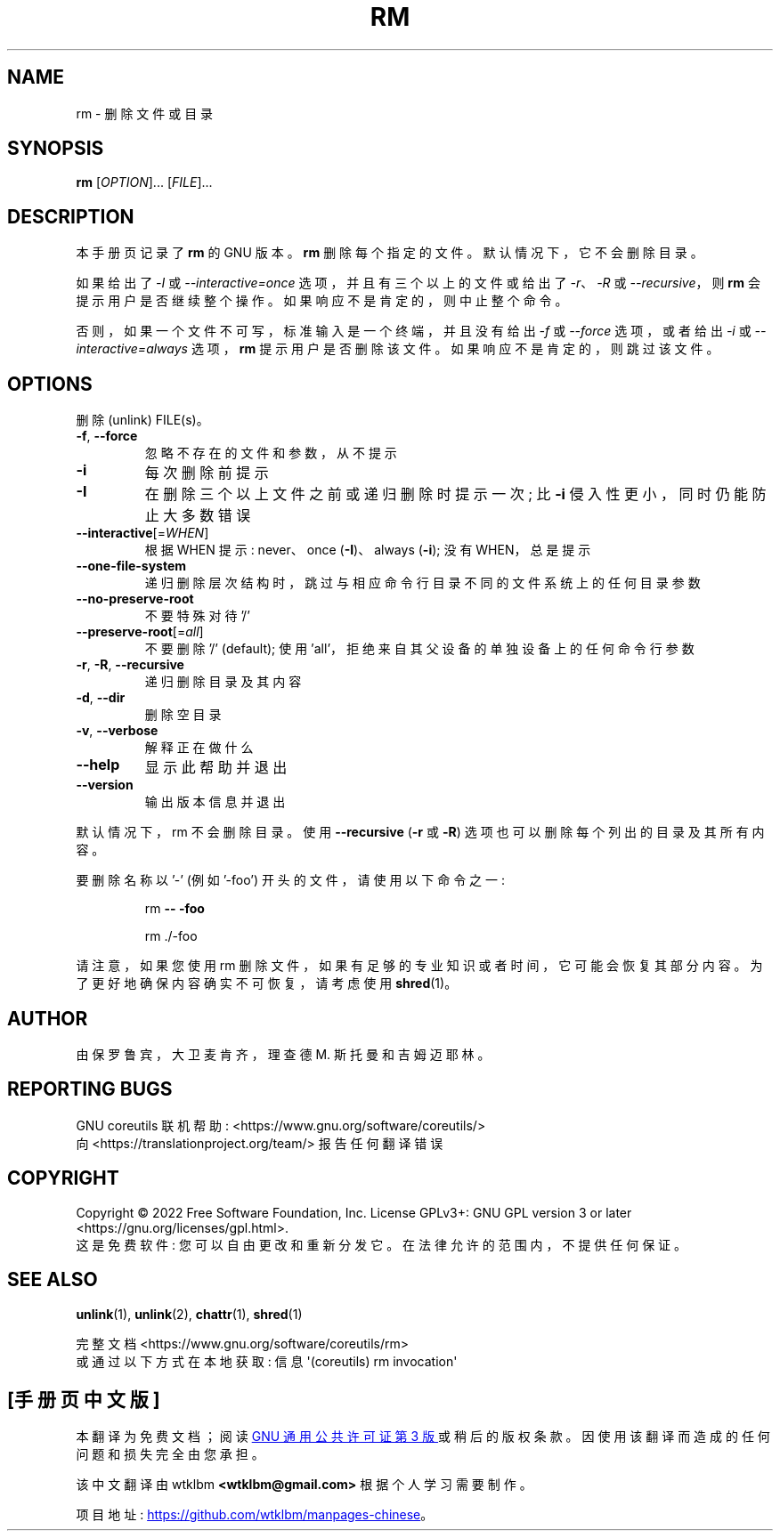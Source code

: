 .\" -*- coding: UTF-8 -*-
.\" DO NOT MODIFY THIS FILE!  It was generated by help2man 1.48.5.
.\"*******************************************************************
.\"
.\" This file was generated with po4a. Translate the source file.
.\"
.\"*******************************************************************
.TH RM 1 "November 2022" "GNU coreutils 9.1" "User Commands"
.SH NAME
rm \- 删除文件或目录
.SH SYNOPSIS
\fBrm\fP [\fI\,OPTION\/\fP]... [\fI\,FILE\/\fP]...
.SH DESCRIPTION
本手册页记录了 \fBrm\fP 的 GNU 版本。 \fBrm\fP 删除每个指定的文件。 默认情况下，它不会删除目录。
.P
如果给出了 \fI\-I\fP 或 \fI\-\-interactive=once\fP 选项，并且有三个以上的文件或给出了 \fI\-r\fP、\fI\-R\fP 或
\fI\-\-recursive\fP，则 \fBrm\fP 会提示用户是否继续整个操作。 如果响应不是肯定的，则中止整个命令。
.P
否则，如果一个文件不可写，标准输入是一个终端，并且没有给出 \fI\-f\fP 或 \fI\-\-force\fP 选项，或者给出 \fI\-i\fP 或
\fI\-\-interactive=always\fP 选项，\fBrm\fP 提示用户是否删除该文件。 如果响应不是肯定的，则跳过该文件。
.SH OPTIONS
.PP
删除 (unlink) FILE(s)。
.TP 
\fB\-f\fP, \fB\-\-force\fP
忽略不存在的文件和参数，从不提示
.TP 
\fB\-i\fP
每次删除前提示
.TP 
\fB\-I\fP
在删除三个以上文件之前或递归删除时提示一次; 比 \fB\-i\fP 侵入性更小，同时仍能防止大多数错误
.TP 
\fB\-\-interactive\fP[=\fI\,WHEN\/\fP]
根据 WHEN 提示: never、once (\fB\-I\fP)、always (\fB\-i\fP); 没有 WHEN，总是提示
.TP 
\fB\-\-one\-file\-system\fP
递归删除层次结构时，跳过与相应命令行目录不同的文件系统上的任何目录参数
.TP 
\fB\-\-no\-preserve\-root\fP
不要特殊对待 '/'
.TP 
\fB\-\-preserve\-root\fP[=\fI\,all\/\fP]
不要删除 '/' (default); 使用 'all'，拒绝来自其父设备的单独设备上的任何命令行参数
.TP 
\fB\-r\fP, \fB\-R\fP, \fB\-\-recursive\fP
递归删除目录及其内容
.TP 
\fB\-d\fP, \fB\-\-dir\fP
删除空目录
.TP 
\fB\-v\fP, \fB\-\-verbose\fP
解释正在做什么
.TP 
\fB\-\-help\fP
显示此帮助并退出
.TP 
\fB\-\-version\fP
输出版本信息并退出
.PP
默认情况下，rm 不会删除目录。 使用 \fB\-\-recursive\fP (\fB\-r\fP 或 \fB\-R\fP) 选项也可以删除每个列出的目录及其所有内容。
.PP
要删除名称以 '\-' (例如 '\-foo') 开头的文件，请使用以下命令之一:
.IP
rm \fB\-\-\fP \fB\-foo\fP
.IP
rm ./\-foo
.PP
请注意，如果您使用 rm 删除文件，如果有足够的专业知识或者时间，它可能会恢复其部分内容。 为了更好地确保内容确实不可恢复，请考虑使用
\fBshred\fP(1)。
.SH AUTHOR
由保罗鲁宾，大卫麦肯齐，理查德 M. 斯托曼和吉姆迈耶林。
.SH "REPORTING BUGS"
GNU coreutils 联机帮助: <https://www.gnu.org/software/coreutils/>
.br
向 <https://translationproject.org/team/> 报告任何翻译错误
.SH COPYRIGHT
Copyright \(co 2022 Free Software Foundation, Inc.   License GPLv3+: GNU GPL
version 3 or later <https://gnu.org/licenses/gpl.html>.
.br
这是免费软件: 您可以自由更改和重新分发它。 在法律允许的范围内，不提供任何保证。
.SH "SEE ALSO"
\fBunlink\fP(1), \fBunlink\fP(2), \fBchattr\fP(1), \fBshred\fP(1)
.PP
.br
完整文档 <https://www.gnu.org/software/coreutils/rm>
.br
或通过以下方式在本地获取: 信息 \(aq(coreutils) rm invocation\(aq
.PP
.SH [手册页中文版]
.PP
本翻译为免费文档；阅读
.UR https://www.gnu.org/licenses/gpl-3.0.html
GNU 通用公共许可证第 3 版
.UE
或稍后的版权条款。因使用该翻译而造成的任何问题和损失完全由您承担。
.PP
该中文翻译由 wtklbm
.B <wtklbm@gmail.com>
根据个人学习需要制作。
.PP
项目地址:
.UR \fBhttps://github.com/wtklbm/manpages-chinese\fR
.ME 。
